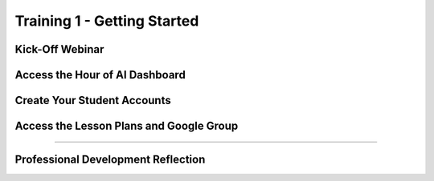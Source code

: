 .. raw:: html 

   <div class="logo-header"  id="teacher-logo"  > <img class="align-center" src="../_static/MobileCSP-AFE-logo-white.png" width="400px"/> </div>
   <link rel="stylesheet" href="https://www.w3schools.com/w3css/4/w3.css">
   	<div align-center class="w3-show-inline-block">
		<div class="w3-bar w3-light-grey">
		<table style="width:100%">
			<tr>
			<td style="width:14.28%"><a href="../index.html" class="w3-bar-item w3-button">Home: Alexa in Space Overview</a></td>
			<td style="width:14.28%"><a href="01-00-tea-welcome.html" class="w3-bar-item w3-button">Welcome to Training</a></td>
			<td style="width:14.28%"><a href="01-01-tea-getting-started.html" class="w3-bar-item w3-button w3-dark-grey">Getting Started</a></td>
			<td style="width:14.28%"><a href="01-02-tea-lesson-plan-1.html" class="w3-bar-item w3-button">Lesson Plan 1: Intro to AI and Alexa</a></td>
			<td style="width:14.28%"><a href="01-03-tea-lesson-plan-2.html" class="w3-bar-item w3-button">Lesson Plan 2: Biases in AI</a></td>
			<td style="width:14.28%"><a href="01-04-tea-lesson-plan-3.html" class="w3-bar-item w3-button">Lesson Plan 3: AI in Space Travel</a></td>
			<td style="width:14.28%"><a href="01-05-tea-lesson-plan-4.html" class="w3-bar-item w3-button">Lesson Plan 4: Artemis Brings Alexa</a></td>
			</tr>
		</table>
		</div>
	</div>
	
Training 1 - Getting Started
==============================

.. raw:: html

    <p class="overview">Now that you know have registered for Runestone Academy, let's get started! If you were unable to attend the kick-off event with us live, you should watch the recording. Our staff and PD Facilitators shared some exciting news about the Hour of AI and provided an overview of the lessons. Once you understand the goals for the Hour of AI, check that you have access to the Hour of AI Dashboard and have created your student accounts. Lastly, check that you can access all of the Hour of AI materials via Google Drive and our Google Group.</p>
    
	<h3>Materials</h3>
	<ul>
	<li>Access to computer, laptop, or Chromebook with an Internet connection</li>
	<li>Access to the <a href="https://hourofai.appinventor.mit.edu/login" target="_blank">Hour of AI Teacher Dashboard</a></li>
	<li>Access to the <a href="https://drive.google.com/drive/folders/1JRLclPyBflGgpo3pfHmIGG2pN-VOxO_f" target="_blank">Hour of AI Lesson Plans</a></li>
	<li>Access to the <a href="https://groups.google.com/g/mobilecsp-alexa" target="_blank">Mobile CSP Alexa in Space Google Group</a></li>
	</ul>
	
.. raw:: html

	<h3 id="est-length">Estimated Length: 90 minutes</h3>

Kick-Off Webinar
------------------------

.. raw:: html
	
	<p> The kick-off webinar was held November 17 from 6:30-8:00 PM ET. If you were unable to attend live, please watch the recording. </p>

.. youtube:: iRfr1UaOenQ
	:width: 560
	:height: 315
	:align: center

Access the Hour of AI Dashboard
-------------------------------

.. raw:: html

	<p>When signing up for the Hour of AI you created an account through MIT App Inventor. Take a moment now to ensure that you have access to the <a href="https://hourofai.appinventor.mit.edu/login" target="_blank">Hour of AI Teacher Dashboard</a>.</p>
	
	
Create Your Student Accounts
----------------------------

.. raw:: html

	<p>Teachers can log into the <a href="https://hourofai.appinventor.mit.edu/login" target="_blank">Hour of AI Teacher Dashboard</a> to create student accounts for their students to use when logging into MIT App Inventor. Watch the video below to see how to do this. </p>

.. youtube:: KCvDm5iP6Uc
	:width: 560
	:height: 315
	:align: center

Access the Lesson Plans and Google Group
-----------------------------------------

.. raw:: html

	<p>Access to the Hour of AI materials are granted to teachers through our Shared Google Drive. Verified educators can join the <a href="https://groups.google.com/g/mobilecsp-alexa" target="_blank">Mobile CSP Alexa in Space Google Group</a> and then access <a href="https://drive.google.com/drive/folders/1GiHI-KIIu0Qvf-Sm65SdL9Q7o1AByecE" target="_blank">the Hour of AI Shared Drive</a></p>
	
	<p>The Google Group is a space for you to ask questions of the other educators in our professional learning community. Please feel free to post any questions, concerns, or share resources by sending an email to <b>mobilecsp-alexa@googlegroups.com</b>. </p>
	
	<p><b>Having trouble accessing the Google group?</b> If you are having trouble accessing the Google Group, please send an email directly to the Mobile CSP team <b>mobilecsp@css.edu</b>.</p>  
    
::::::::::::::::::

Professional Development Reflection
------------------------------------

.. raw:: html

    <p>After reviewing this page, please answer the following check-in question:</p>
    
.. poll:: mcsp-ais-1-1-1
    :option_1: Yes
    :option_2: No
    :option_3: I need assistance and will send an email
  
    I attended the kick-off event (or watched the video recording) and created my student accounts.
	
.. poll:: mcsp-ais-1-1-2
    :option_1: Yes
    :option_2: No
    :option_3: I need assistance and will send an email
  
    I am now able to access the lesson plans via the Shared Drive for Alexa in Space.

.. raw:: html

    <div id="bogus-div">
    <p></p>
    </div>
